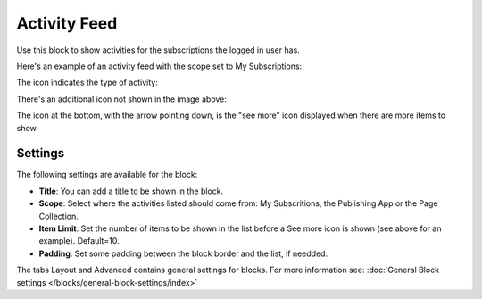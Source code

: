 Activity Feed
=================

Use this block to show activities for the subscriptions the logged in user has.

Here's an example of an activity feed with the scope set to My Subscriptions:

.. image:: activity-feed-example.png

The icon indicates the type of activity:

.. image:: activity-feed-example-icons.png

There's an additional icon not shown in the image above:

.. image:: activity-feed-example-icons-additional.png

The icon at the bottom, with the arrow pointing down, is the "see more" icon displayed when there are more items to show.

Settings
**********
The following settings are available for the block:

.. image:: activity-feed-settings.png

+ **Title**: You can add a title to be shown in the block. 
+ **Scope**: Select where the activities listed should come from: My Subscritions, the Publishing App or the Page Collection.
+ **Item Limit**: Set the number of items to be shown in the list before a See more icon is shown (see above for an example). Default=10.
+ **Padding**: Set some padding between the block border and the list, if needded.

The tabs Layout and Advanced contains general settings for blocks. For more information see: :doc:`General Block settings </blocks/general-block-settings/index>`





